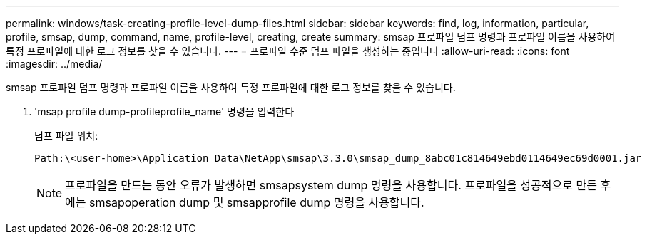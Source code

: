---
permalink: windows/task-creating-profile-level-dump-files.html 
sidebar: sidebar 
keywords: find, log, information, particular, profile, smsap, dump, command, name, profile-level, creating, create 
summary: smsap 프로파일 덤프 명령과 프로파일 이름을 사용하여 특정 프로파일에 대한 로그 정보를 찾을 수 있습니다. 
---
= 프로파일 수준 덤프 파일을 생성하는 중입니다
:allow-uri-read: 
:icons: font
:imagesdir: ../media/


[role="lead"]
smsap 프로파일 덤프 명령과 프로파일 이름을 사용하여 특정 프로파일에 대한 로그 정보를 찾을 수 있습니다.

. 'msap profile dump-profileprofile_name' 명령을 입력한다
+
덤프 파일 위치:

+
[listing]
----
Path:\<user-home>\Application Data\NetApp\smsap\3.3.0\smsap_dump_8abc01c814649ebd0114649ec69d0001.jar
----
+

NOTE: 프로파일을 만드는 동안 오류가 발생하면 smsapsystem dump 명령을 사용합니다. 프로파일을 성공적으로 만든 후에는 smsapoperation dump 및 smsapprofile dump 명령을 사용합니다.


